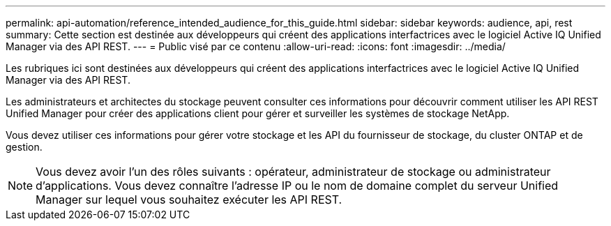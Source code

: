 ---
permalink: api-automation/reference_intended_audience_for_this_guide.html 
sidebar: sidebar 
keywords: audience, api, rest 
summary: Cette section est destinée aux développeurs qui créent des applications interfactrices avec le logiciel Active IQ Unified Manager via des API REST. 
---
= Public visé par ce contenu
:allow-uri-read: 
:icons: font
:imagesdir: ../media/


[role="lead"]
Les rubriques ici sont destinées aux développeurs qui créent des applications interfactrices avec le logiciel Active IQ Unified Manager via des API REST.

Les administrateurs et architectes du stockage peuvent consulter ces informations pour découvrir comment utiliser les API REST Unified Manager pour créer des applications client pour gérer et surveiller les systèmes de stockage NetApp.

Vous devez utiliser ces informations pour gérer votre stockage et les API du fournisseur de stockage, du cluster ONTAP et de gestion.

[NOTE]
====
Vous devez avoir l'un des rôles suivants : opérateur, administrateur de stockage ou administrateur d'applications. Vous devez connaître l'adresse IP ou le nom de domaine complet du serveur Unified Manager sur lequel vous souhaitez exécuter les API REST.

====